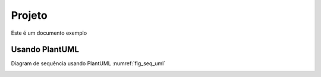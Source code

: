 Projeto
=======

Este é um documento exemplo


Usando PlantUML
***************
Diagram de sequência usando PlantUML :numref:`fig_seq_uml`

.. _fig_seq_uml:

.. uml::
   :caption: Caption with **bold** and *italic*
   :align: center

   Alice -> Bob: Hi!
   Alice <- Bob: How are you?
